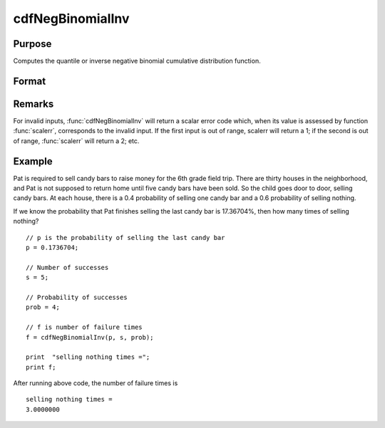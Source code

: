 
cdfNegBinomialInv
==============================================

Purpose
----------------
Computes the quantile or inverse negative binomial cumulative distribution function.

Format
----------------
.. function:: cdfNegBinomialInv(p, s, prob)

    :param p: The probability of observing *f* failures before observing *s*. :math:`0 < f < 1`.
    :type p: NxK matrix, Nx1 vector or scalar

    :param s: ExE conformable with *p*. :math:`0 < s`.
    :type s: matrix

    :param prob: The probability of success on any given trial. ExE conformable with *p*. :math:`0 < prob < 1`.
    :type prob: matrix

    :returns: **f** (*NxK matrix, Nx1 vector or scalar*) - The number of failures that will be observed for each respective element in *p*.

Remarks
-------

For invalid inputs, :func:`cdfNegBinomialInv` will return a scalar error code
which, when its value is assessed by function :func:`scalerr`, corresponds to
the invalid input. If the first input is out of range, scalerr will
return a 1; if the second is out of range, :func:`scalerr` will return a 2; etc.

Example
-------

Pat is required to sell candy bars to raise money for the 6th grade
field trip. There are thirty houses in the neighborhood, and Pat is not
supposed to return home until five candy bars have been sold. So the
child goes door to door, selling candy bars. At each house, there is a
0.4 probability of selling one candy bar and a 0.6 probability of
selling nothing.

If we know the probability that Pat finishes selling the last candy bar
is 17.36704%, then how many times of selling nothing?

::

   // p is the probability of selling the last candy bar
   p = 0.1736704;

   // Number of successes
   s = 5;

   // Probability of successes
   prob = 4;

   // f is number of failure times
   f = cdfNegBinomialInv(p, s, prob);

   print  "selling nothing times =";
   print f;

After running above code, the number of failure times is

::

   selling nothing times =
   3.0000000


.. seealso:: :func:`cdfBinomial`, :func:`cdfBinomialInv`, :func:`cdfNegBinomial`
